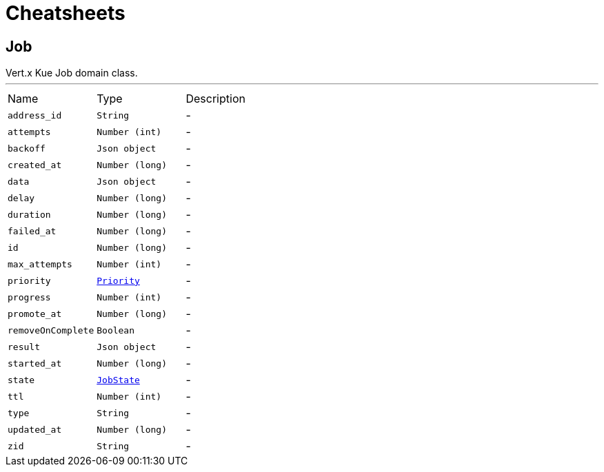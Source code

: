 = Cheatsheets

[[Job]]
== Job

++++
 Vert.x Kue
 Job domain class.
++++
'''

[cols=">25%,^25%,50%"]
[frame="topbot"]
|===
^|Name | Type ^| Description
|[[address_id]]`address_id`|`String`|-
|[[attempts]]`attempts`|`Number (int)`|-
|[[backoff]]`backoff`|`Json object`|-
|[[created_at]]`created_at`|`Number (long)`|-
|[[data]]`data`|`Json object`|-
|[[delay]]`delay`|`Number (long)`|-
|[[duration]]`duration`|`Number (long)`|-
|[[failed_at]]`failed_at`|`Number (long)`|-
|[[id]]`id`|`Number (long)`|-
|[[max_attempts]]`max_attempts`|`Number (int)`|-
|[[priority]]`priority`|`link:enums.html#Priority[Priority]`|-
|[[progress]]`progress`|`Number (int)`|-
|[[promote_at]]`promote_at`|`Number (long)`|-
|[[removeOnComplete]]`removeOnComplete`|`Boolean`|-
|[[result]]`result`|`Json object`|-
|[[started_at]]`started_at`|`Number (long)`|-
|[[state]]`state`|`link:enums.html#JobState[JobState]`|-
|[[ttl]]`ttl`|`Number (int)`|-
|[[type]]`type`|`String`|-
|[[updated_at]]`updated_at`|`Number (long)`|-
|[[zid]]`zid`|`String`|-
|===

